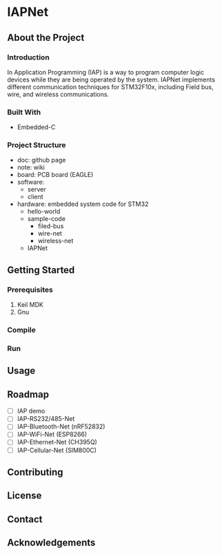 * IAPNet
 #+BEGIN_CENTER An awesome IAP project with different implements. #+END_CENTER
** About the Project
*** Introduction
    In Application Programming (IAP) is a way to program computer logic devices while they are being operated by the system.
    IAPNet implements different communication techniques for STM32F10x, including Field bus, wire, and wireless communications.
*** Built With
    - Embedded-C
*** Project Structure
    - doc: github page
    - note: wiki
    - board: PCB board (EAGLE)
    - software:
      - server
      - client
    - hardware: embedded system code for STM32
      - hello-world
      - sample-code
        - filed-bus
        - wire-net
        - wireless-net
      - IAPNet
** Getting Started
*** Prerequisites
    1. Keil MDK
    2. Gnu
*** Compile
*** Run
** Usage
** Roadmap
   - [ ] IAP demo
   - [ ] IAP-RS232/485-Net
   - [ ] IAP-Bluetooth-Net (nRF52832)
   - [ ] IAP-WiFi-Net (ESP8266)
   - [ ] IAP-Ethernet-Net (CH395Q)
   - [ ] IAP-Cellular-Net (SIM800C)
** Contributing
** License
** Contact
** Acknowledgements
